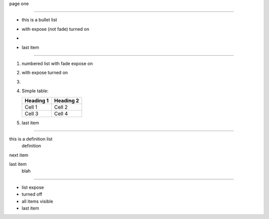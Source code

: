 .. style: :transition.name: none

page one

----

.. style:: :list.expose: expose

- this is a bullet list
- with expose (not fade) turned on
- .. image:: sample-image.png
- last item

----

.. style:: :list.expose: fade

1. numbered list with fade expose on
2. with expose turned on
3. .. image:: sample-image.png
4. Simple table:

   ========= =========
   Heading 1 Heading 2
   ========= =========
   Cell 1    Cell 2
   Cell 3    Cell 4
   ========= =========
5. last item

----

this is a definition list
  definition

next item
  .. image:: sample-image.png

last item
  blah

----

.. style:: :list.expose: show

- list expose
- turned off
- all items visible
- last item


